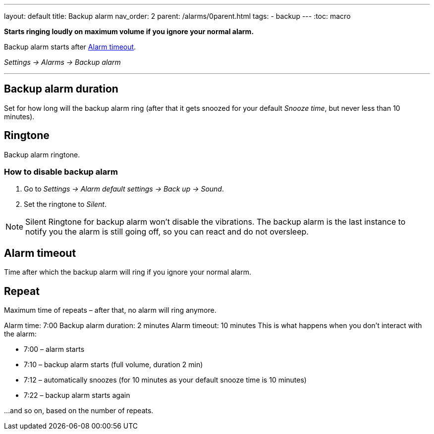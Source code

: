 ---
layout: default
title: Backup alarm
nav_order: 2
parent: /alarms/0parent.html
tags:
- backup
---
:toc: macro

*Starts ringing loudly on maximum volume if you ignore your normal alarm.*

Backup alarm starts after <<alarm-timeout,Alarm timeout>>.

_Settings -> Alarms -> Backup alarm_

---

toc::[]
:toclevels: 3


== Backup alarm duration
Set for how long will the backup alarm ring (after that it gets snoozed for your default _Snooze time_, but never less than 10 minutes).

== Ringtone
Backup alarm ringtone.

=== How to disable backup alarm [[backup_disable]]

. Go to _Settings -> Alarm default settings -> Back up -> Sound_.
. Set the ringtone to _Silent_.

NOTE: Silent Ringtone for backup alarm won't disable the vibrations. The backup alarm is the last instance to notify you the alarm is still going off, so you can react and do not oversleep.

== Alarm timeout [[alarm-timeout]]
Time after which the backup alarm will ring if you ignore your normal alarm.

== Repeat
Maximum time of repeats – after that, no alarm will ring anymore.


[EXAMPLE]
====
Alarm time: 7:00
Backup alarm duration: 2 minutes
Alarm timeout: 10 minutes
This is what happens when you don’t interact with the alarm:

- 7:00 – alarm starts
- 7:10 – backup alarm starts (full volume, duration 2 min)
- 7:12 – automatically snoozes (for 10 minutes as your default snooze time is 10 minutes)
- 7:22 – backup alarm starts again

…and so on, based on the number of repeats.
====

